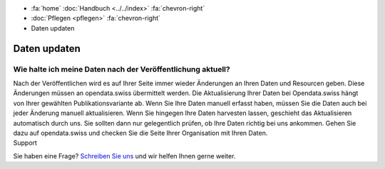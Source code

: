 .. container:: custom-breadcrumbs

   - :fa:`home` :doc:`Handbuch <../../index>` :fa:`chevron-right`
   - :doc:`Pflegen <pflegen>` :fa:`chevron-right`
   - Daten updaten

*************
Daten updaten
*************

Wie halte ich meine Daten nach der Veröffentlichung aktuell?
============================================================

.. container:: Intro

     Nach der Veröffentlichen wird es auf Ihrer Seite immer wieder
     Änderungen an Ihren Daten und Resourcen geben. Diese Änderungen müssen an
     opendata.swiss übermittelt werden. Die Aktualisierung Ihrer Daten bei
     Opendata.swiss hängt von Ihrer gewählten Publikationsvariante ab. Wenn Sie
     Ihre Daten manuell erfasst haben, müssen Sie die Daten auch bei jeder Änderung
     manuell aktualisieren. Wenn Sie hingegen Ihre Daten harvesten lassen,
     geschieht das Aktualisieren automatisch durch uns. Sie sollten dann nur
     gelegentlich prüfen, ob Ihre Daten richtig bei uns ankommen. Gehen Sie
     dazu auf opendata.swiss und checken Sie die Seite Ihrer Organisation mit Ihren Daten.

.. container:: support

   Support

Sie haben eine Frage?
`Schreiben Sie uns <mailto:opendata@bfs.admin.ch>`__ und wir helfen Ihnen gerne weiter.
